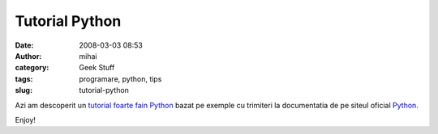 Tutorial Python
###############
:date: 2008-03-03 08:53
:author: mihai
:category: Geek Stuff
:tags: programare, python, tips
:slug: tutorial-python

Azi am descoperit un `tutorial foarte fain Python`_ bazat pe exemple cu
trimiteri la documentatia de pe siteul oficial `Python`_.

Enjoy!

.. _tutorial foarte fain Python: http://userpages.umbc.edu/~dhood2/courses/cmsc433/spring2007/?section=Notes&topic=Python&notes=00
.. _Python: http://www.python.org
